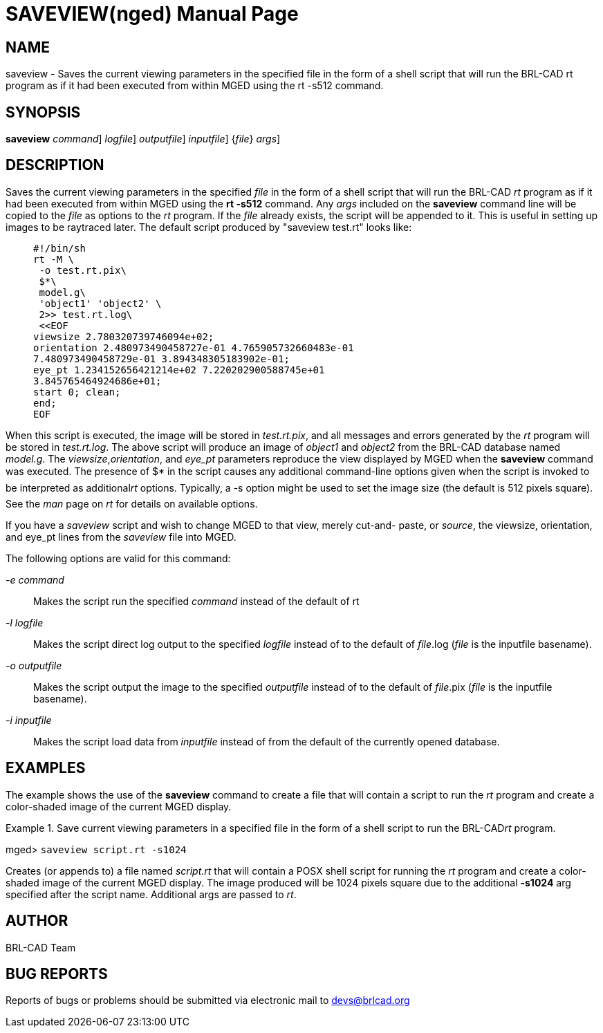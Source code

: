 = SAVEVIEW(nged)
BRL-CAD Team
:doctype: manpage
:man manual: BRL-CAD User Commands
:man source: BRL-CAD
:page-layout: base

== NAME

saveview - Saves the current viewing parameters in the specified file
	in the form of a shell script that will run the BRL-CAD rt program as if it had been
	executed from within MGED using the rt -s512 command.

== SYNOPSIS

*[cmd]#saveview#*  [-e [rep]_command_] [-l [rep]_logfile_] [-o [rep]_outputfile_] [-e [rep]_inputfile_] {[rep]_file_} [[rep]_args_]

== DESCRIPTION

Saves the current viewing parameters in the specified _file_	in the form of a shell script that will run the BRL-CAD _rt_ program as if it had been executed from within MGED using the *[cmd]#rt -s512#*  command.  Any _args_ 	included on the *[cmd]#saveview#*  command line will be copied to the _file_ as 	options to the _rt_ program. If the _file_ already exists, the script 	will be appended to it. This is useful in setting up images to be raytraced later. The default script 	produced by "saveview test.rt" looks like:

____
....

#!/bin/sh
rt -M \
 -o test.rt.pix\
 $*\
 model.g\
 'object1' 'object2' \
 2>> test.rt.log\
 <<EOF
viewsize 2.780320739746094e+02;
orientation 2.480973490458727e-01 4.765905732660483e-01
7.480973490458729e-01 3.894348305183902e-01;
eye_pt 1.234152656421214e+02 7.220202900588745e+01
3.845765464924686e+01;
start 0; clean;
end;
EOF
....
____

When this script is executed, the image will be stored in __test.rt.pix__, and all 	messages and errors generated by the _rt_ program will be stored in __test.rt.log__. The above script will produce an image of _object1_ and _object2_ from the BRL-CAD database named __model.g__. The __viewsize__,__orientation__, and _eye_pt_ parameters reproduce the view displayed by 	MGED when the *[cmd]#saveview#*  command was executed. The presence of $* in the script causes 	any additional command-line options given when the script is invoked to be interpreted as additional__rt__ options. Typically, a -s option might be used to set the image size (the default 	is 512 pixels square). See the _man_ page on _rt_ for details on 	available options. 

If you have a _saveview_ script and wish to change MGED to that view, merely cut-and- paste, or __source__, the viewsize, orientation, and eye_pt lines from the _saveview_ file into MGED. 

The following options are valid for this command: 

_-e command_::
Makes the script run the specified _command_ instead of the default of rt 

_-l logfile_::
Makes the script direct log output to the specified _logfile_ instead of to the default of __file__.log (__file__ is the inputfile basename). 

_-o outputfile_::
Makes the script output the image to the specified _outputfile_ instead of to the default of __file__.pix (__file__ is the inputfile basename). 

_-i inputfile_::
Makes the script load data from _inputfile_ instead of from the default of the currently opened database. 

== EXAMPLES

The example shows the use of the *[cmd]#saveview#*  command to create a file that will contain a 	script to run the _rt_ program and create a color-shaded image of the current MGED 	display. 

.Save current viewing parameters in a specified file in the form of a shell script to run the BRL-CAD__rt__ program.
====
[prompt]#mged># [ui]`saveview script.rt -s1024` 

Creates (or appends to) a file named _script.rt_ that will contain a POSX shell script for running the _rt_ program and create a color-shaded image of the current MGED display. The image produced will be 1024 pixels square due to the additional *[opt]#-s1024#*  arg specified after the script name.  Additional args are passed to __rt__. 
====

== AUTHOR

BRL-CAD Team

== BUG REPORTS

Reports of bugs or problems should be submitted via electronic mail to mailto:devs@brlcad.org[]